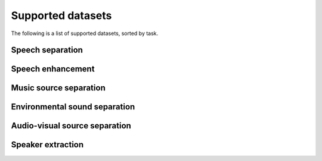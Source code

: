 Supported datasets
==================
The following is a list of supported datasets, sorted by task.

Speech separation
-----------------


Speech enhancement
------------------



Music source separation
-----------------------



Environmental sound separation
------------------------------



Audio-visual source separation
------------------------------



Speaker extraction
-----------------

